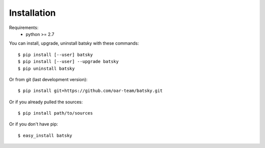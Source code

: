 ============
Installation
============

Requirements:
  - python >= 2.7

You can install, upgrade, uninstall batsky with these commands::

  $ pip install [--user] batsky
  $ pip install [--user] --upgrade batsky
  $ pip uninstall batsky

Or from git (last development version)::

  $ pip install git+https://github.com/oar-team/batsky.git

Or if you already pulled the sources::

  $ pip install path/to/sources

Or if you don't have pip::

  $ easy_install batsky
